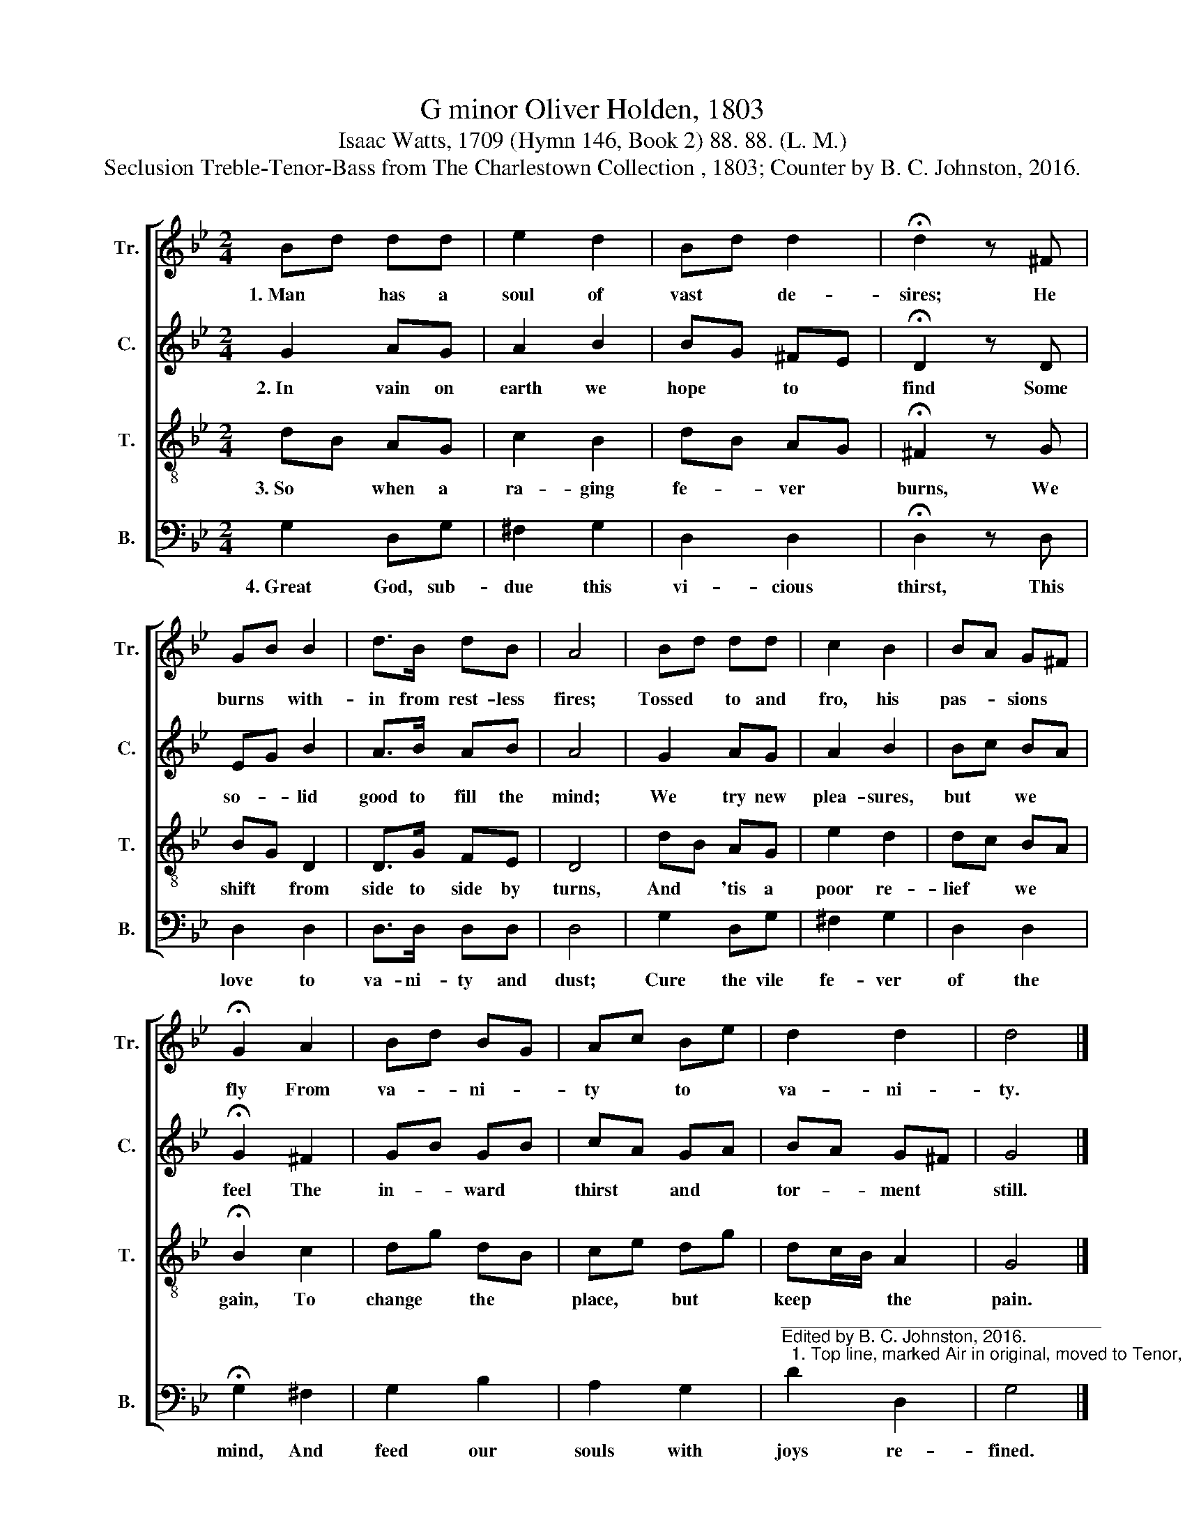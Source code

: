 X:1
T:G minor Oliver Holden, 1803
T:Isaac Watts, 1709 (Hymn 146, Book 2) 88. 88. (L. M.)
T:Seclusion Treble-Tenor-Bass from The Charlestown Collection , 1803; Counter by B. C. Johnston, 2016.
%%score [ 1 2 3 4 ]
L:1/8
M:2/4
K:Bb
V:1 treble nm="Tr." snm="Tr."
V:2 treble nm="C." snm="C."
V:3 treble-8 nm="T." snm="T."
V:4 bass nm="B." snm="B."
V:1
 Bd dd | e2 d2 | Bd d2 | !fermata!d2 z ^F | GB B2 | d>B dB | A4 | Bd dd | c2 B2 | BA G^F | %10
w: 1.~Man * has a|soul of|vast * de-|sires; He|burns * with-|in from rest- less|fires;|Tossed * to and|fro, his|pas- * sions *|
 !fermata!G2 A2 | Bd BG | Ac Be | d2 d2 | d4 |] %15
w: fly From|va- * ni- *|ty * to *|va- ni-|ty.|
V:2
 G2 AG | A2 B2 | BG ^FE | !fermata!D2 z D | EG B2 | A>B AB | A4 | G2 AG | A2 B2 | Bc BA | %10
w: 2.~In vain on|earth we|hope * to *|find Some|so- * lid|good to fill the|mind;|We try new|plea- sures,|but * we *|
 !fermata!G2 ^F2 | GB GB | cA GA | BA G^F | G4 |] %15
w: feel The|in- * ward *|thirst * and *|tor- * ment *|still.|
V:3
 dB AG | c2 B2 | dB AG | !fermata!^F2 z G | BG D2 | D>G FE | D4 | dB AG | e2 d2 | dc BA | %10
w: 3.~So * when a|ra- ging|fe- * ver *|burns, We|shift * from|side to side by|turns,|And * 'tis a|poor re-|lief * we *|
 !fermata!B2 c2 | dg dB | ce dg | dc/B/ A2 | G4 |] %15
w: gain, To|change * the *|place, * but *|keep * * the|pain.|
V:4
 G,2 D,G, | ^F,2 G,2 | D,2 D,2 | !fermata!D,2 z D, | D,2 D,2 | D,>D, D,D, | D,4 | G,2 D,G, | %8
w: 4.~Great God, sub-|due this|vi- cious|thirst, This|love to|va- ni- ty and|dust;|Cure the vile|
 ^F,2 G,2 | D,2 D,2 | !fermata!G,2 ^F,2 | G,2 B,2 | A,2 G,2 | %13
w: fe- ver|of the|mind, And|feed our|souls with|
"^_________________________________\nEdited by B. C. Johnston, 2016.\n  1. Top line, marked Air in original, moved to Tenor, down an octave." D2 D,2 | %14
w: joys re-|
 G,4 |] %15
w: fined.|

